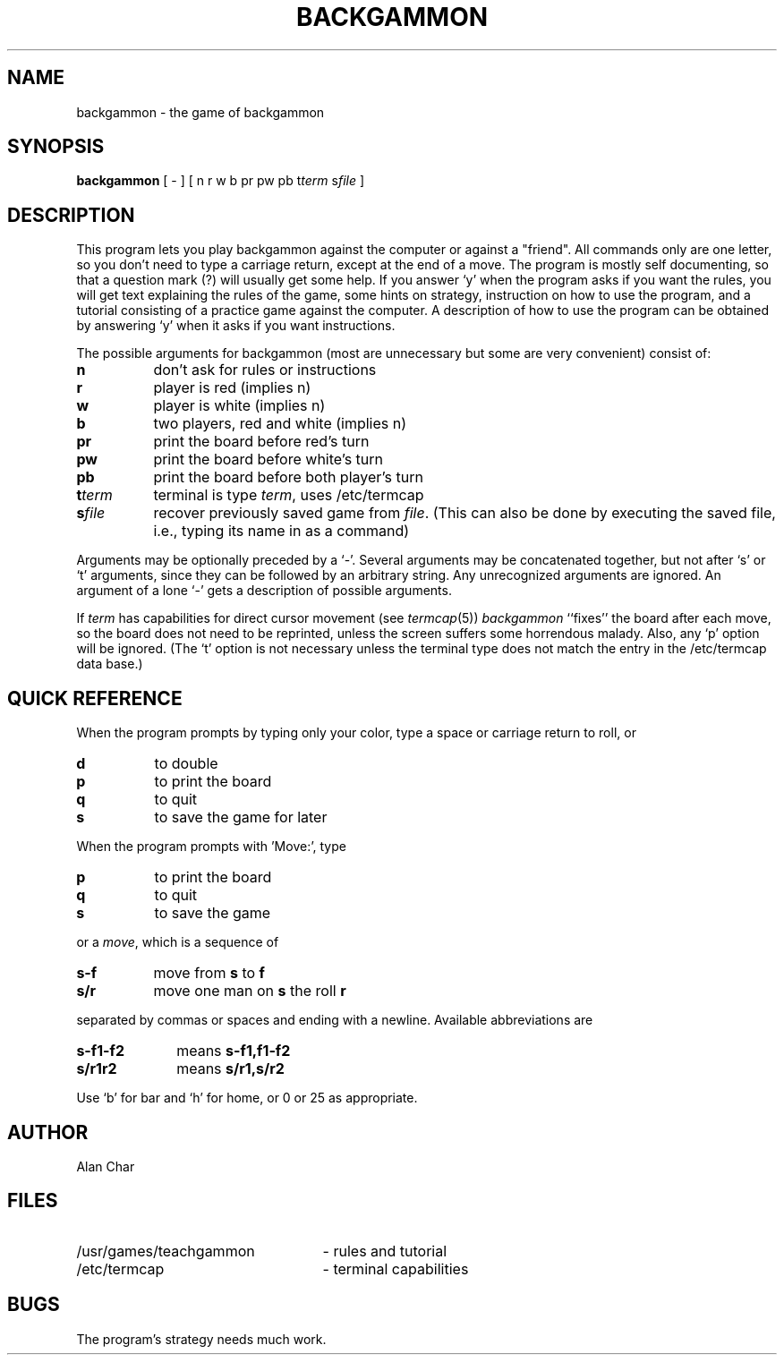 .\" Copyright (c) 1980, 1993
.\"	The Regents of the University of California.  All rights reserved.
.\"
.\" %sccs.include.redist.man%
.\"
.\"	@(#)backgammon.6	8.1 (Berkeley) 05/31/93
.\"
.TH BACKGAMMON 6  ""
.UC 5
.SH NAME
backgammon \- the game of backgammon
.SH SYNOPSIS
.B backgammon
[ - ] [ n r w b pr pw pb t\c
.I term
s\c
.I file
]
.SH DESCRIPTION
This program lets you play backgammon against the computer
or against a "friend".
All commands only are one letter,
so you don't need to type a carriage return,
except at the end of a move.
The program is mostly self documenting,
so that a question mark (?) will usually get some help.
If you answer `y' when the program asks if you want the rules,
you will get text explaining the rules of the game,
some hints on strategy,
instruction on how to use the program,
and a tutorial consisting of a practice game against the computer.
A description of how to use the program can be
obtained by answering `y' when it asks if you want instructions.
.PP
The possible arguments for backgammon
(most are unnecessary but some are very convenient)
consist of:
.ne 11
.PP
.na
.TP 8
.B n
don't ask for rules or instructions
.TP 8
.B r
player is red (implies n)
.TP 8
.B w
player is white (implies n)
.TP 8
.B b
two players, red and white (implies n)
.TP 8
.B pr
print the board before red's turn
.TP 8
.B pw
print the board before white's turn
.TP 8
.B pb
print the board before both player's turn
.TP 8
.B t\fIterm
terminal is type
.IR term ,
uses /etc/termcap
.TP 8
.B s\fIfile
recover previously saved game from
.IR file .
(This can also be done by executing the saved file,
i.e., typing its name in as a command)
.ad
.PP
Arguments may be optionally preceded by a `-'.
Several arguments may be concatenated together,
but not after `s' or `t' arguments,
since they can be followed by an arbitrary string.
Any unrecognized arguments are ignored.
An argument of a lone `-' gets a description of possible arguments.
.PP
If
.IR term
has capabilities for direct cursor movement (see
.IR termcap (5))
.IR backgammon
``fixes'' the board after each move,
so the board does not need to be reprinted,
unless the screen suffers some horrendous malady.
Also, any `p' option will be ignored.
(The `t' option is not necessary unless the terminal type does not match
the entry in the /etc/termcap data base.)
.SH QUICK\ REFERENCE
When the program prompts by typing only your color,
type a space or carriage return to roll, or
.ne 5
.PP
.na
.TP 8
.B d
to double
.TP 8
.B p
to print the board
.TP 8
.B q
to quit
.TP 8
.B s
to save the game for later
.PP
.i0
.ad
When the program prompts with 'Move:', type
.ne 4
.PP
.na
.TP 8
.B p
to print the board
.TP 8
.B q
to quit
.TP 8
.B s
to save the game
.ad
.i0
.PP
or a
.IR move ,
which is a sequence of
.ne 4
.PP
.na
.TP 8
.B s-f
move from
.BR s
to
.BR f
.TP 8
.B s/r
move one man on
.BR s
the roll
.BR r
.ad
.PP
separated by commas or spaces and ending with a newline.
Available abbreviations are
.ne 4
.PP
.na
.TP 10
.B s-f1-f2
means
.BR s-f1,f1-f2
.TP 10
.B s/r1r2
means
.BR s/r1,s/r2
.ad
.PP
Use `b' for bar and `h' for home,
or 0 or 25 as appropriate.
.SH AUTHOR
Alan Char
.SH FILES
.TP 25
/usr/games/teachgammon
\- rules and tutorial
.br
.TP 25
/etc/termcap
\- terminal capabilities
.SH BUGS
.PP
The program's strategy needs much work.

